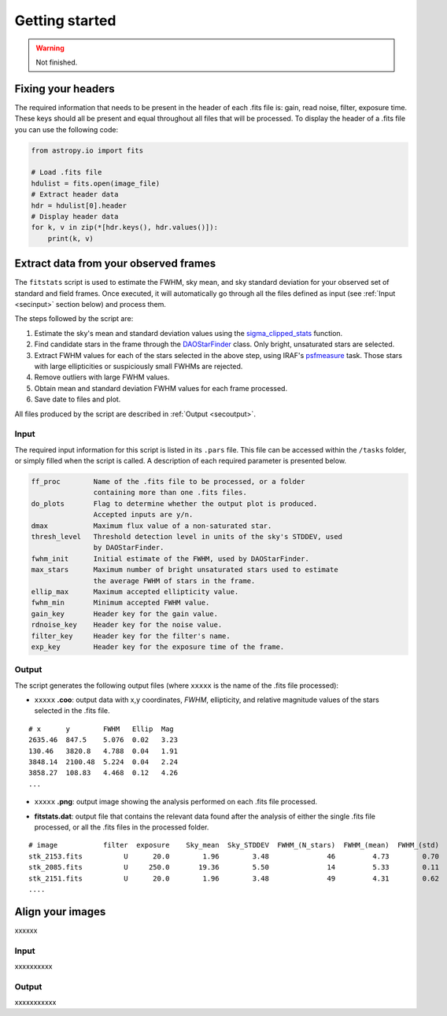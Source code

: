 
Getting started
===============

.. warning::
   Not finished.


Fixing your headers
-------------------

The required information that needs to be present in the header of each .fits
file is: gain, read noise, filter, exposure time. These keys should all be
present and equal throughout all files that will be processed.
To display the header of a .fits file you can use the following code:

.. code-block:: python

    from astropy.io import fits

    # Load .fits file
    hdulist = fits.open(image_file)
    # Extract header data
    hdr = hdulist[0].header
    # Display header data
    for k, v in zip(*[hdr.keys(), hdr.values()]):
        print(k, v)


Extract data from your observed frames
--------------------------------------

The ``fitstats`` script is used to estimate the FWHM, sky mean, and sky standard
deviation for your observed set of standard and field frames.
Once executed, it will automatically go through all the files defined as input 
(see :ref:`Input <secinput>` section below) and process them.

The steps followed by the script are:

1. Estimate the sky's mean and standard deviation values using the
   `sigma_clipped_stats`__ function.
2. Find candidate stars in the frame through the `DAOStarFinder`__ class.
   Only bright, unsaturated stars are selected.
3. Extract FWHM values for each of the stars selected in the above step,
   using IRAF's `psfmeasure`__ task. Those stars with large ellipticities or
   suspiciously small FWHMs are rejected.
4. Remove outliers with large FWHM values.
5. Obtain mean and standard deviation FWHM values for each frame processed.
6. Save date to files and plot.

All files produced by the script are described in :ref:`Output <secoutput>`.

.. _secinput:

Input
.....

The required input information for this script is listed in its ``.pars``
file. This file can be accessed within the ``/tasks`` folder, or simply filled
when the script is called. A description of each required parameter is presented
below.

.. code-block:: none

    ff_proc        Name of the .fits file to be processed, or a folder
                   containing more than one .fits files.
    do_plots       Flag to determine whether the output plot is produced.
                   Accepted inputs are y/n.
    dmax           Maximum flux value of a non-saturated star.
    thresh_level   Threshold detection level in units of the sky's STDDEV, used
                   by DAOStarFinder.
    fwhm_init      Initial estimate of the FWHM, used by DAOStarFinder.
    max_stars      Maximum number of bright unsaturated stars used to estimate
                   the average FWHM of stars in the frame.
    ellip_max      Maximum accepted ellipticity value.
    fwhm_min       Minimum accepted FWHM value.
    gain_key       Header key for the gain value.
    rdnoise_key    Header key for the noise value.
    filter_key     Header key for the filter's name.
    exp_key        Header key for the exposure time of the frame.


.. _secoutput:

Output
......

The script generates the following output files (where ``xxxxx`` is the name of
the .fits file processed):

* ``xxxxx`` **.coo**: output data with x,y coordinates, `FWHM`, ellipticity,
  and relative magnitude values of the stars selected in the  .fits file.

.. parsed-literal::
    # x      y        FWHM   Ellip  Mag
    2635.46  847.5    5.076  0.02   3.23
    130.46   3820.8   4.788  0.04   1.91
    3848.14  2100.48  5.224  0.04   2.24
    3858.27  108.83   4.468  0.12   4.26
    ...

* ``xxxxx`` **.png**: output image showing the analysis performed on each
  .fits file processed.

.. image:: _figs/fitstats.png
   :width: 95%

* **fitstats.dat**: output file that contains the relevant data found after
  the analysis of either the single .fits file processed, or all the .fits files
  in the processed folder.

.. parsed-literal::
     # image           filter  exposure    Sky_mean  Sky_STDDEV  FWHM_(N_stars)  FWHM_(mean)  FWHM_(std) 
     stk_2153.fits          U      20.0        1.96        3.48              46         4.73        0.70 
     stk_2085.fits          U     250.0       19.36        5.50              14         5.33        0.11 
     stk_2151.fits          U      20.0        1.96        3.48              49         4.31        0.62 
     ....


Align your images
-----------------

xxxxxx


Input
.....

xxxxxxxxxx


Output
......

xxxxxxxxxxx


.. __: http://docs.astropy.org/en/stable/api/astropy.stats.sigma_clipped_stats.html
.. __: http://photutils.readthedocs.io/en/stable/api/photutils.DAOStarFinder.html
.. __: http://stsdas.stsci.edu/cgi-bin/gethelp.cgi?psfmeasure